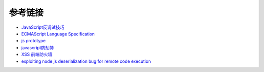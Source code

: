 参考链接
========================================
- `JavaScript反调试技巧 <http://www.freebuf.com/articles/system/163579.html>`_
- `ECMAScript Language Specification <http://www.ecma-international.org/ecma-262/5.1/#sec-15.3.4.5>`_
- `js prototype <https://www.zhihu.com/question/34183746?sort=created>`_
- `javascript防劫持 <https://github.com/scscms/guardJs/>`_
- `XSS 前端防火墙 <http://fex.baidu.com/blog/2014/06/xss-frontend-firewall-3.html>`_
- `exploiting node js deserialization bug for remote code execution <https://opsecx.com/index.php/2017/02/08/exploiting-node-js-deserialization-bug-for-remote-code-execution/>`_
